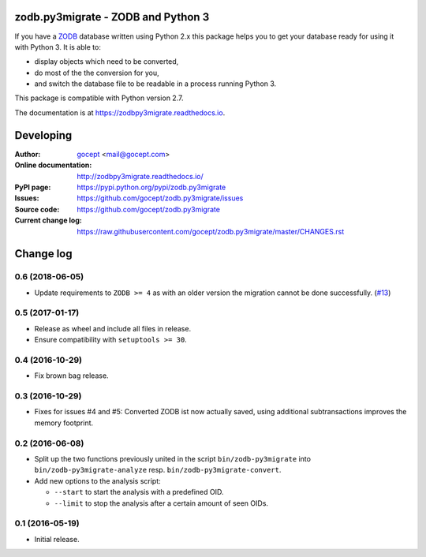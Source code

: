 .. image:: https://travis-ci.org/gocept/zodb.py3migrate.svg?branch=master
        :target: https://travis-ci.org/gocept/zodb.py3migrate.svg

.. image:: https://readthedocs.org/projects/zodbpy3migrate/badge/?version=latest
        :target: https://zodbpy3migrate.readthedocs.io
        :alt: Documentation Status

.. image:: https://img.shields.io/pypi/v/zodb.py3migrate.svg
        :target: https://pypi.org/project/zodb.py3migrate/
        :alt: PyPI

.. image:: https://img.shields.io/pypi/pyversions/zodb.py3migrate.svg
        :target: https://pypi.org/project/zodb.py3migrate/
        :alt: Python versions


===================================
zodb.py3migrate - ZODB and Python 3
===================================

If you have a ZODB_ database written using Python 2.x this package helps you to
get your database ready for using it with Python 3. It is able to:

* display objects which need to be converted,

* do most of the the conversion for you,

* and switch the database file to be readable in a process running Python 3.

This package is compatible with Python version 2.7.

The documentation is at https://zodbpy3migrate.readthedocs.io.

.. _ZODB : http://zodb.org


==========
Developing
==========

:Author:
    `gocept <http://gocept.com/>`_ <mail@gocept.com>

:Online documentation:
    http://zodbpy3migrate.readthedocs.io/

:PyPI page:
    https://pypi.python.org/pypi/zodb.py3migrate

:Issues:
    https://github.com/gocept/zodb.py3migrate/issues

:Source code:
    https://github.com/gocept/zodb.py3migrate

:Current change log:
    https://raw.githubusercontent.com/gocept/zodb.py3migrate/master/CHANGES.rst


==========
Change log
==========

0.6 (2018-06-05)
================

- Update requirements to ``ZODB >= 4`` as with an older version the migration
  cannot be done successfully.
  (`#13 <https://github.com/gocept/zodb.py3migrate/issues/13>`_)


0.5 (2017-01-17)
================

- Release as wheel and include all files in release.

- Ensure compatibility with ``setuptools >= 30``.


0.4 (2016-10-29)
================

- Fix brown bag release.


0.3 (2016-10-29)
================

- Fixes for issues #4 and #5: Converted ZODB ist now actually saved,
  using additional subtransactions improves the memory footprint.


0.2 (2016-06-08)
================

- Split up the two functions previously united in the script
  ``bin/zodb-py3migrate`` into ``bin/zodb-py3migrate-analyze`` resp.
  ``bin/zodb-py3migrate-convert``.

- Add new options to the analysis script:

  - ``--start`` to start the analysis with a predefined OID.

  - ``--limit`` to stop the analysis after a certain amount of seen OIDs.

0.1 (2016-05-19)
================

* Initial release.


